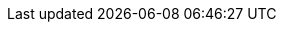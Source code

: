 :noaudio:

ifdef::revealjs_slideshow[]

[#cover,data-background-image="image/1156524-bg_redhat.png" data-background-color="#cc0000"]
== &nbsp;

[#cover-h1]
CI / CD with Red Hat BPM Suite 

[#cover-h2]
CD using BPM Suite Only

[#cover-logo]
image::{revealjs_cover_image}[]

endif::[]
